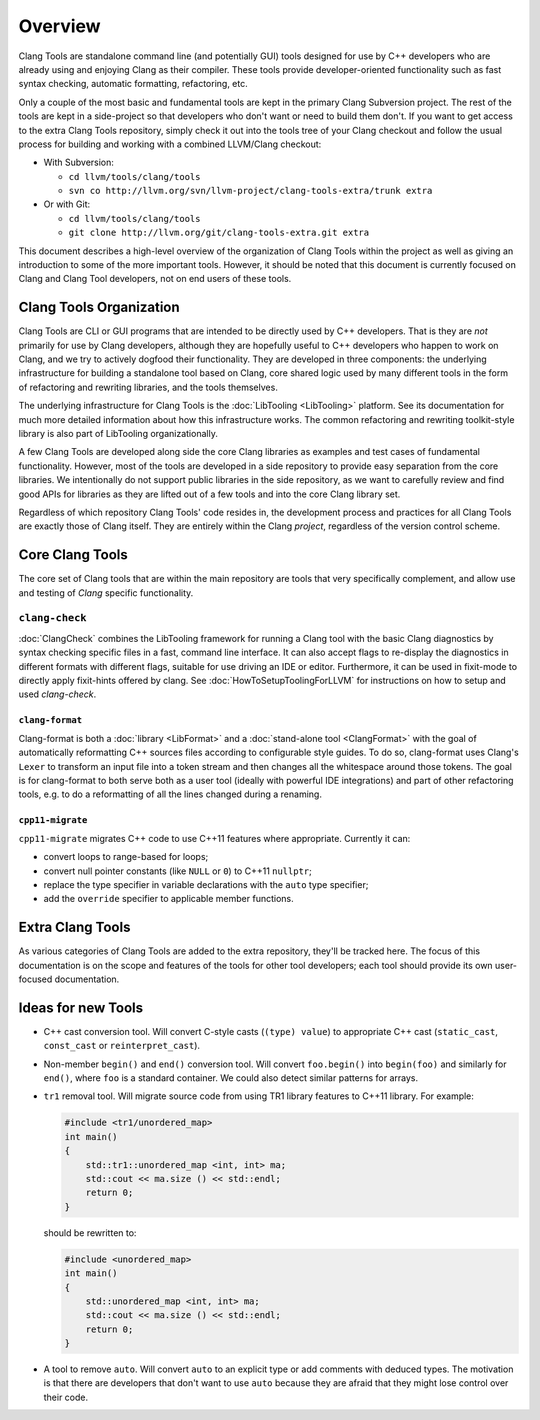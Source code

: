 ========
Overview
========

Clang Tools are standalone command line (and potentially GUI) tools
designed for use by C++ developers who are already using and enjoying
Clang as their compiler. These tools provide developer-oriented
functionality such as fast syntax checking, automatic formatting,
refactoring, etc.

Only a couple of the most basic and fundamental tools are kept in the
primary Clang Subversion project. The rest of the tools are kept in a
side-project so that developers who don't want or need to build them
don't. If you want to get access to the extra Clang Tools repository,
simply check it out into the tools tree of your Clang checkout and
follow the usual process for building and working with a combined
LLVM/Clang checkout:

-  With Subversion:

   -  ``cd llvm/tools/clang/tools``
   -  ``svn co http://llvm.org/svn/llvm-project/clang-tools-extra/trunk extra``

-  Or with Git:

   -  ``cd llvm/tools/clang/tools``
   -  ``git clone http://llvm.org/git/clang-tools-extra.git extra``

This document describes a high-level overview of the organization of
Clang Tools within the project as well as giving an introduction to some
of the more important tools. However, it should be noted that this
document is currently focused on Clang and Clang Tool developers, not on
end users of these tools.

Clang Tools Organization
========================

Clang Tools are CLI or GUI programs that are intended to be directly
used by C++ developers. That is they are *not* primarily for use by
Clang developers, although they are hopefully useful to C++ developers
who happen to work on Clang, and we try to actively dogfood their
functionality. They are developed in three components: the underlying
infrastructure for building a standalone tool based on Clang, core
shared logic used by many different tools in the form of refactoring and
rewriting libraries, and the tools themselves.

The underlying infrastructure for Clang Tools is the
:doc:`LibTooling <LibTooling>` platform. See its documentation for much
more detailed information about how this infrastructure works. The
common refactoring and rewriting toolkit-style library is also part of
LibTooling organizationally.

A few Clang Tools are developed along side the core Clang libraries as
examples and test cases of fundamental functionality. However, most of
the tools are developed in a side repository to provide easy separation
from the core libraries. We intentionally do not support public
libraries in the side repository, as we want to carefully review and
find good APIs for libraries as they are lifted out of a few tools and
into the core Clang library set.

Regardless of which repository Clang Tools' code resides in, the
development process and practices for all Clang Tools are exactly those
of Clang itself. They are entirely within the Clang *project*,
regardless of the version control scheme.

Core Clang Tools
================

The core set of Clang tools that are within the main repository are
tools that very specifically complement, and allow use and testing of
*Clang* specific functionality.

``clang-check``
---------------

:doc:`ClangCheck` combines the LibTooling framework for running a
Clang tool with the basic Clang diagnostics by syntax checking specific files
in a fast, command line interface. It can also accept flags to re-display the
diagnostics in different formats with different flags, suitable for use driving
an IDE or editor. Furthermore, it can be used in fixit-mode to directly apply
fixit-hints offered by clang. See :doc:`HowToSetupToolingForLLVM` for
instructions on how to setup and used `clang-check`.

``clang-format``
~~~~~~~~~~~~~~~~

Clang-format is both a :doc:`library <LibFormat>` and a :doc:`stand-alone tool
<ClangFormat>` with the goal of automatically reformatting C++ sources files
according to configurable style guides.  To do so, clang-format uses Clang's
``Lexer`` to transform an input file into a token stream and then changes all
the whitespace around those tokens.  The goal is for clang-format to both serve
both as a user tool (ideally with powerful IDE integrations) and part of other
refactoring tools, e.g. to do a reformatting of all the lines changed during a
renaming.

``cpp11-migrate``
~~~~~~~~~~~~~~~~~
``cpp11-migrate`` migrates C++ code to use C++11 features where appropriate.
Currently it can:

* convert loops to range-based for loops;

* convert null pointer constants (like ``NULL`` or ``0``) to C++11 ``nullptr``;

* replace the type specifier in variable declarations with the ``auto`` type specifier;

* add the ``override`` specifier to applicable member functions.

Extra Clang Tools
=================

As various categories of Clang Tools are added to the extra repository,
they'll be tracked here. The focus of this documentation is on the scope
and features of the tools for other tool developers; each tool should
provide its own user-focused documentation.

Ideas for new Tools
===================

* C++ cast conversion tool.  Will convert C-style casts (``(type) value``) to
  appropriate C++ cast (``static_cast``, ``const_cast`` or
  ``reinterpret_cast``).
* Non-member ``begin()`` and ``end()`` conversion tool.  Will convert
  ``foo.begin()`` into ``begin(foo)`` and similarly for ``end()``, where
  ``foo`` is a standard container.  We could also detect similar patterns for
  arrays.
* ``tr1`` removal tool.  Will migrate source code from using TR1 library
  features to C++11 library.  For example:

  .. code-block:: c++

    #include <tr1/unordered_map>
    int main()
    {
        std::tr1::unordered_map <int, int> ma;
        std::cout << ma.size () << std::endl;
        return 0;
    }

  should be rewritten to:

  .. code-block:: c++

    #include <unordered_map>
    int main()
    {
        std::unordered_map <int, int> ma;
        std::cout << ma.size () << std::endl;
        return 0;
    }

* A tool to remove ``auto``.  Will convert ``auto`` to an explicit type or add
  comments with deduced types.  The motivation is that there are developers
  that don't want to use ``auto`` because they are afraid that they might lose
  control over their code.

